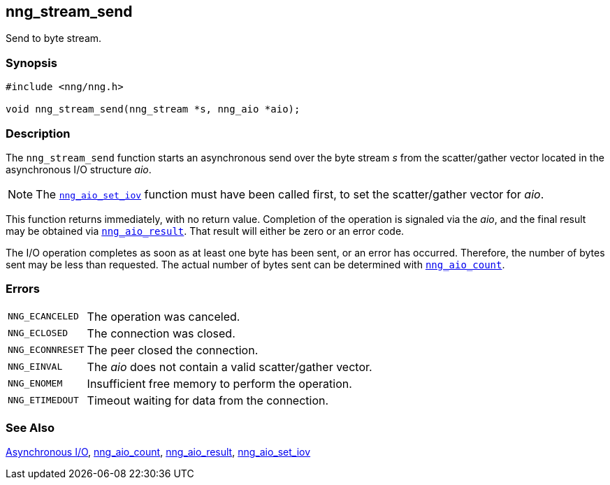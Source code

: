 ## nng_stream_send

Send to byte stream.

### Synopsis

```c
#include <nng/nng.h>

void nng_stream_send(nng_stream *s, nng_aio *aio);
```

### Description

The `nng_stream_send` function starts an asynchronous send over the byte stream _s_ from the scatter/gather vector located in the asynchronous I/O structure _aio_.

NOTE: The xref:../aio/nng_aio_set_iov.adoc[`nng_aio_set_iov`] function must have been called first, to set the scatter/gather vector for _aio_.

This function returns immediately, with no return value.
Completion of the operation is signaled via the _aio_, and the final result may be obtained via xref:../aio/nng_aio_result.adoc[`nng_aio_result`].
That result will either be zero or an error code.

The I/O operation completes as soon as at least one byte has been sent, or an error has occurred.
Therefore, the number of bytes sent may be less than requested. The actual number of bytes sent can be determined with xref:../aio/nng_aio_count.adoc[`nng_aio_count`].

### Errors

[horizontal]
`NNG_ECANCELED`:: The operation was canceled.
`NNG_ECLOSED`:: The connection was closed.
`NNG_ECONNRESET`:: The peer closed the connection.
`NNG_EINVAL`:: The _aio_ does not contain a valid scatter/gather vector.
`NNG_ENOMEM`:: Insufficient free memory to perform the operation.
`NNG_ETIMEDOUT`:: Timeout waiting for data from the connection.

### See Also

xref:../aio/index.adoc[Asynchronous I/O],
xref:nng_aio_count.adoc[nng_aio_count],
xref:nng_aio_result.adoc[nng_aio_result],
xref:nng_aio_set_iov.adoc[nng_aio_set_iov]
